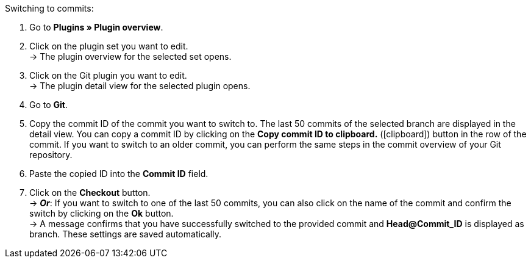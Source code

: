 :icons: font
:docinfodir: /workspace/manual-adoc
:docinfo1:

[.instruction]
Switching to commits:

. Go to **Plugins » Plugin overview**.
. Click on the plugin set you want to edit. +
→ The plugin overview for the selected set opens.
. Click on the Git plugin you want to edit. +
→ The plugin detail view for the selected plugin opens.
. Go to **Git**.
. Copy the commit ID of the commit you want to switch to. The last 50 commits of the selected branch are displayed in the detail view. You can copy a commit ID by clicking on the **Copy commit ID to clipboard.** (icon:clipboard[role="yellow-background"]) button in the row of the commit. If you want to switch to an older commit, you can perform the same steps in the commit overview of your Git repository.
. Paste the copied ID into the **Commit ID** field.
. Click on the **Checkout** button. +
→ **_Or_**: If you want to switch to one of the last 50 commits, you can also click on the name of the commit and confirm the switch by clicking on the *Ok* button. +
→ A message confirms that you have successfully switched to the provided commit and **Head@Commit_ID** is displayed as branch. These settings are saved automatically.